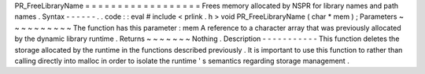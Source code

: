 PR_FreeLibraryName
=
=
=
=
=
=
=
=
=
=
=
=
=
=
=
=
=
=
Frees
memory
allocated
by
NSPR
for
library
names
and
path
names
.
Syntax
-
-
-
-
-
-
.
.
code
:
:
eval
#
include
<
prlink
.
h
>
void
PR_FreeLibraryName
(
char
*
mem
)
;
Parameters
~
~
~
~
~
~
~
~
~
~
The
function
has
this
parameter
:
mem
A
reference
to
a
character
array
that
was
previously
allocated
by
the
dynamic
library
runtime
.
Returns
~
~
~
~
~
~
~
Nothing
.
Description
-
-
-
-
-
-
-
-
-
-
-
This
function
deletes
the
storage
allocated
by
the
runtime
in
the
functions
described
previously
.
It
is
important
to
use
this
function
to
rather
than
calling
directly
into
malloc
in
order
to
isolate
the
runtime
'
s
semantics
regarding
storage
management
.
